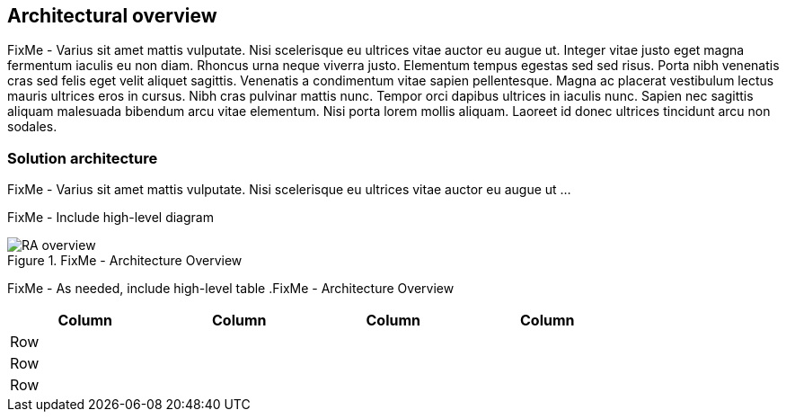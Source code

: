 
== Architectural overview

FixMe - Varius sit amet mattis vulputate. Nisi scelerisque eu ultrices vitae auctor eu augue ut. Integer vitae justo eget magna fermentum iaculis eu non diam. Rhoncus urna neque viverra justo. Elementum tempus egestas sed sed risus. Porta nibh venenatis cras sed felis eget velit aliquet sagittis. Venenatis a condimentum vitae sapien pellentesque. Magna ac placerat vestibulum lectus mauris ultrices eros in cursus. Nibh cras pulvinar mattis nunc. Tempor orci dapibus ultrices in iaculis nunc. Sapien nec sagittis aliquam malesuada bibendum arcu vitae elementum. Nisi porta lorem mollis aliquam. Laoreet id donec ultrices tincidunt arcu non sodales.

=== Solution architecture

FixMe - Varius sit amet mattis vulputate. Nisi scelerisque eu ultrices vitae auctor eu augue ut ...

////
An outline should be provided of the solution and the components required to successfully architect the solution
	e.g., A SUSE Enterprise Stroage solution outline should outline a block level diagram of Admin, OSD, MON and Gateway nodes.
	e.g., A SUSE OpenStack Cloud solution show a block diagram of OpenStack components or elements for the Control, compute and storage pools
////

FixMe - Include high-level diagram

image::RA-overview.png[title="FixMe - Architecture Overview", scaledwidth=80%]

FixMe - As needed, include high-level table
.FixMe - Architecture Overview 
[width="80%",valign="middle",halign="center",options="header"]
|===

|Column|Column|Column|Column
|Row   | | |
|Row   | | |
|Row   | | |

|===

ifdef::ArchOvNetworkArch[]
=== Networking architecture

FixMe - Varius sit amet mattis vulputate. Nisi scelerisque eu ultrices vitae auctor eu augue ut ...

////
Any special network segmentation, vlan, or performance requirements should be outlined and justified here.
////

FixMe - Include high-level network diagram

image::RA-overview-network.png[title="FixMe - Architecture Network", scaledwidth=80%]

FixMe - As needed, include high-level table
.FixMe - Architecture Network
[width="80%",valign="middle",halign="center",options="header"]
|===

|Column|Column|Column|Column
|Row   | | |
|Row   | | |
|Row   | | |

|===

endif::ArchOvNetworkArch[]
